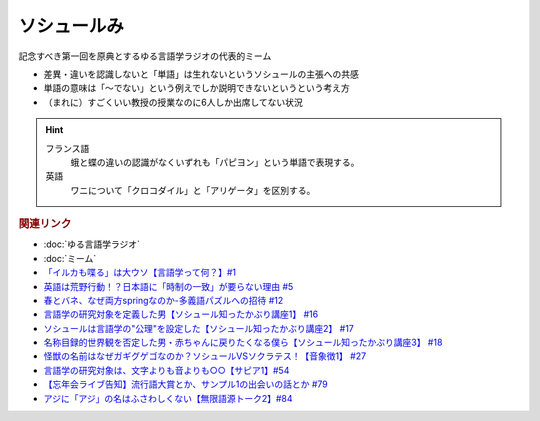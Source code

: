 ソシュールみ
==========================================================
記念すべき第一回を原典とするゆる言語学ラジオの代表的ミーム

* 差異・違いを認識しないと「単語」は生れないというソシュールの主張への共感
* 単語の意味は「～でない」という例えでしか説明できないというという考え方
* （まれに）すごくいい教授の授業なのに6人しか出席してない状況

.. hint:: 
  フランス語
    蛾と蝶の違いの認識がなくいずれも「パピヨン」という単語で表現する。
  英語
    ワニについて「クロコダイル」と「アリゲータ」を区別する。

.. rubric:: 関連リンク
* :doc:`ゆる言語学ラジオ` 
* :doc:`ミーム` 
* `「イルカも喋る」は大ウソ【言語学って何？】#1`_
* `英語は荒野行動！？日本語に「時制の一致」が要らない理由 #5`_
* `春とバネ、なぜ両方springなのか-多義語パズルへの招待 #12`_
* `言語学の研究対象を定義した男【ソシュール知ったかぶり講座1】 #16`_
* `ソシュールは言語学の"公理"を設定した【ソシュール知ったかぶり講座2】 #17`_
* `名称目録的世界観を否定した男・赤ちゃんに戻りたくなる僕ら【ソシュール知ったかぶり講座3】 #18`_
* `怪獣の名前はなぜガギグゲゴなのか？ソシュールVSソクラテス！【音象徴1】 #27`_
* `言語学の研究対象は、文字よりも音よりも○○【サピア1】#54`_
* `【忘年会ライブ告知】流行語大賞とか、サンプル1の出会いの話とか #79`_
* `アジに「アジ」の名はふさわしくない【無限語源トーク2】#84`_

.. _名称目録的世界観を否定した男・赤ちゃんに戻りたくなる僕ら【ソシュール知ったかぶり講座3】 #18: https://www.youtube.com/watch?v=_b_XtagwU8A
.. _ソシュールは言語学の"公理"を設定した【ソシュール知ったかぶり講座2】 #17: https://www.youtube.com/watch?v=Xlvp9rfJ9co
.. _言語学の研究対象を定義した男【ソシュール知ったかぶり講座1】 #16: https://www.youtube.com/watch?v=We43d7Giei8
.. _怪獣の名前はなぜガギグゲゴなのか？ソシュールVSソクラテス！【音象徴1】 #27: https://www.youtube.com/watch?v=kqM4K--Vyi4
.. _言語学の研究対象は、文字よりも音よりも○○【サピア1】#54: https://www.youtube.com/watch?v=purzZplAHpI
.. _【忘年会ライブ告知】流行語大賞とか、サンプル1の出会いの話とか #79: https://www.youtube.com/watch?v=2iwZmLJ5OnE
.. _アジに「アジ」の名はふさわしくない【無限語源トーク2】#84: https://www.youtube.com/watch?v=4jcgyHsqBOs
.. _「イルカも喋る」は大ウソ【言語学って何？】#1: https://www.youtube.com/watch?v=2YY9DT4uDh0
.. _英語は荒野行動！？日本語に「時制の一致」が要らない理由 #5: https://www.youtube.com/watch?v=UEc3nobDjMk
.. _春とバネ、なぜ両方springなのか-多義語パズルへの招待 #12: https://www.youtube.com/watch?v=xE91uqIpOMU
